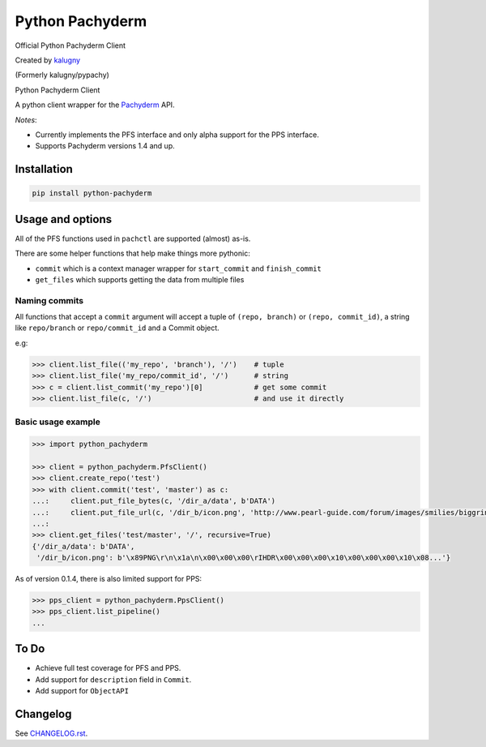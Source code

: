 ========
Python Pachyderm
========

Official Python Pachyderm Client

Created by `kalugny <https://github.com/kalugny>`_

(Formerly kalugny/pypachy)

.. start-badges


.. image:: https://img.shields.io/pypi/v/python-pachyderm.svg
    :alt: PyPI Package latest release
    :target: https://pypi.python.org/pypi/python-pachyderm

.. image:: https://img.shields.io/pypi/wheel/python-pachyderm.svg
    :alt: PyPI Wheel
    :target: https://pypi.python.org/pypi/python-pachyderm

.. image:: https://img.shields.io/pypi/pyversions/python-pachyderm.svg
    :alt: Supported versions
    :target: https://pypi.python.org/pypi/python-pachyderm

.. image:: https://img.shields.io/github/commits-since/pachyderm/python-pachyderm/v0.1.5.svg
    :alt: Commits since latest release
    :target: https://github.com/pachyderm/python-pachyderm/compare/v0.1.5...master


.. end-badges

Python Pachyderm Client

A python client wrapper for the Pachyderm_ API.

*Notes*:

* Currently implements the PFS interface and only alpha support for the PPS interface.

* Supports Pachyderm versions 1.4 and up.

Installation
============

.. code:: bash

    pip install python-pachyderm

Usage and options
=================

All of the PFS functions used in ``pachctl`` are supported (almost) as-is.

There are some helper functions that help make things more pythonic:

* ``commit`` which is a context manager wrapper for ``start_commit`` and ``finish_commit``
* ``get_files`` which supports getting the data from multiple files

Naming commits
--------------

All functions that accept a ``commit`` argument will accept a tuple of ``(repo, branch)`` or ``(repo, commit_id)``,
a string like ``repo/branch`` or ``repo/commit_id`` and a Commit object.

e.g:

.. code:: python

    >>> client.list_file(('my_repo', 'branch'), '/')    # tuple
    >>> client.list_file('my_repo/commit_id', '/')      # string
    >>> c = client.list_commit('my_repo')[0]            # get some commit
    >>> client.list_file(c, '/')                        # and use it directly

Basic usage example
-------------------

.. code:: python

    >>> import python_pachyderm
    
    >>> client = python_pachyderm.PfsClient()
    >>> client.create_repo('test')
    >>> with client.commit('test', 'master') as c:
    ...:     client.put_file_bytes(c, '/dir_a/data', b'DATA')
    ...:     client.put_file_url(c, '/dir_b/icon.png', 'http://www.pearl-guide.com/forum/images/smilies/biggrin.png')
    ...:
    >>> client.get_files('test/master', '/', recursive=True)
    {'/dir_a/data': b'DATA',
     '/dir_b/icon.png': b'\x89PNG\r\n\x1a\n\x00\x00\x00\rIHDR\x00\x00\x00\x10\x00\x00\x00\x10\x08...'}

As of version 0.1.4, there is also limited support for PPS:

.. code:: python

    >>> pps_client = python_pachyderm.PpsClient()
    >>> pps_client.list_pipeline()
    ...

To Do
=====

* Achieve full test coverage for PFS and PPS.
* Add support for ``description`` field in ``Commit``.
* Add support for ``ObjectAPI``

Changelog
=========

See `CHANGELOG.rst <https://github.com/pachyderm/python_pachyderm/blob/master/CHANGELOG.rst>`_.

.. _Pachyderm: https://pachyderm.io/
